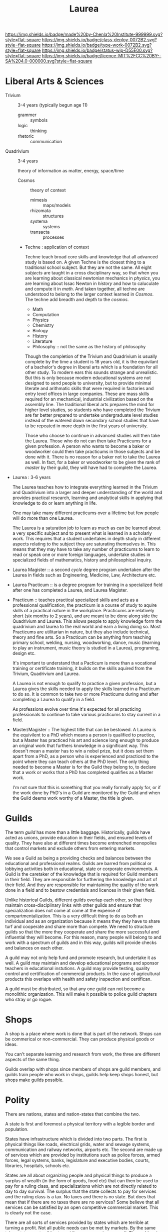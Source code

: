 #   -*- mode: org; fill-column: 60 -*-

#+TITLE: Laurea
#+STARTUP: showall
#+TOC: headlines 4
#+PROPERTY: filename
:PROPERTIES:
:CUSTOM_ID: 
:Name:      /home/deerpig/proj/chenla/saltmine/saltmine-laurea.org
:Created:   2017-11-14T17:49@Prek Leap (11.642600N-104.919210W)
:ID:        e65a6b41-c92b-4692-93df-459c69a98688
:VER:       563928663.293416097
:GEO:       48P-491193-1287029-15
:BXID:      proj:MBJ2-2706
:Class:     deploy
:Type:      work
:Status:    wip
:Licence:   MIT/CC BY-SA 4.0
:END:

[[https://img.shields.io/badge/made%20by-Chenla%20Institute-999999.svg?style=flat-square]] 
[[https://img.shields.io/badge/class-deploy-0072B2.svg?style=flat-square]]
[[https://img.shields.io/badge/type-work-0072B2.svg?style=flat-square]]
[[https://img.shields.io/badge/status-wip-D55E00.svg?style=flat-square]]
[[https://img.shields.io/badge/licence-MIT%2FCC%20BY--SA%204.0-000000.svg?style=flat-square]]


* Liberal Arts & Sciences

  - Trivium :: 3-4 years (typically begun age 11)
    - grammer   :: symbols
    - logic     :: thinking
    - rhetoric  :: communication

  - Quadrivium :: 3-4 years

    theory of information as matter, energy, space/time

    - Cosmos      :: theory of context
      - mimesis   :: maps/models
      - rhizomata :: structures
      - systema   :: systems 
      - transacta :: processes

    - Techne : application of context

      Techne teach broad core skills and knowledge that all advanced
      study is based on.  A given Techne is the closest thing to a
      traditional school subject.  But they are not the same.  All
      eight /subjects/ are taught in a cross disciplinary way, so that
      when you are learning about classical newtonian mechanics in
      /physics/, you are learning about Issac Newton in /history/ and
      how to caluculate and compute it in /math/.  And taken together,
      all techne are understood to belong to the larger context
      learned in /Cosmos/.  The techne add breadth and depth to the
      /cosmos/.

      - Math
      - Computation
      - Physics
      - Chemistry
      - Biology
      - History
      - Literature
      - Philosophy :: not the same as the history of philosophy

      Though the completion of the Trivium and Quadrivium is usually
      complete by the time a student is 18 years old, it is the
      equivilant of a bachelor's degree in liberal arts which is a
      foundation for all other study.  To modern ears this sounds
      strange and unrealistic.  But this is only because modern
      educational systems are not designed to send people to
      university, but to provide minimal literate and arithmatic
      skills that were required in factories and entry level offices
      in large companies.  These are mass skills required for an
      mechanical, industrial civilization based on the assembly line.
      The traditional liberal arts prepares the mind for higher level
      studies, so students who have completed the Trivium are far
      better prepared to undertake undergraduate level studies instead
      of the watered down secondary school studies that have to be
      repeated in more depth in the first years of university.

      Those who choose to continue in advanced studies will then take
      the Laurea.  Those who do not can then take Practicums for a
      given profession.  A person who wants to become a baker or
      woodworker could then take practicums in those subjects and be
      done with it.  There is no reason for a baker not to take the
      Laurea as well.  In fact, for a baker or woodworker to be given
      the rank of /master/ by their guild, they will have had to
      complete the Laurea.

  - Laurea : 3-6 years

    The Laurea teaches how to integrate everything learned in the
    Trivium and Quadrivium into a larger and deeper understanding of
    the world and provides practical research, learning and analytical
    skills in applying that knowledge to do or learn anything in life.

    One may take many different practicums over a lifetime but few
    people will do more than one Laurea.  

    The Laurea is a saturation job to learn as much as can be learned
    about a very specific subject and to present what is learned in a
    scholarly work.  This requires that a student undertakes in depth
    study in different aspects relating to the subject they are
    saturating themselves in.  This means that they may have to take
    any number of practicums to learn to read or speak one or more
    foreign languages, undertake studies in specialized fields of
    mathematics, history and philosophical inquiry.

  - Laurea Magister :: a second /cycle/ degree program undertaken
    after the Laurea in fields such as Engineering, Medicine, Law,
    Architecture etc.

  - Laurea Practicum :: is a degree program for training in a
    specialized field after one has completed a Laurea, and Laurea
    Magister.

  - Practicum :: teaches practical specialized skills and acts as a
    professional qualification, the practicum is a course of study to
    aquire skills of a practical nature in the workplace.  Practicums
    are relatively short (six months to 2 years), and are meant to be
    done along side the Quadrivium and Laurea.  This allows people to
    apply knowledge form the quadrivium and laurea to the real world
    and earn a living doing so.  Most Practicums are utilitarian in
    nature, but they also include technical, theory and fine arts.  So
    a Practicum can be anything from teaching primary school, welding,
    nursing, woodworking, dance, music (learning to play an
    instrument, music theory is studied in a Laurea), programing,
    design etc.

    It's important to understand that a Pacticum is more than a
    vocational training or certificate training, it builds on the
    skills aquired from the Trivium, Quadrivium and Laurea.

    A Laurea is not enough to qualify to practice a given profession,
    but a Laurea gives the skills needed to apply the skills learned
    in a Practicum to do so.  It is common to take two or more
    Practicums during and after completing a Laurea to qualify in a
    field.

    As professions evolve over time it's expected for all practicing
    professionals to continue to take various practicums to stay
    current in a field.

  - Master/Magister :: 
    The highest title that can be bestowed.  A Laurea is the
    equivilent to a PhD which means a person is qualified to practice, 
    but a Master has practiced his art and science long enough to
    produce an original work that furthers knowledge in a significant 
    way.  This doesn't mean a master has to win a nobel prize, but it
    does set them apart from a PhD, as a person who is experienced and
    practiced to the point where they can teach others at the PhD
    level.  The only thing needed to become a Master is for the Guild
    they belong to, to declare that a work or works that a PhD has 
    completed qualifies as a Master work.

    I'm not sure that this is something that you really formally apply 
    for, or if the work done by PhD's in a Guild are monitored by the
    Guild and when the Guild deems work worthy of a Master, the title 
    is given.

* Guilds

The term /guild/ has more than a little baggage.  Historically, guilds
have acted as unions, provide education in their fields, and ensured
levels of quality.  They have also at different times become
entrenched monopolies that control markets and exclude others from
entering markets.

We see a Guild as being a providing checks and balances between the
educational and professional realms.  Guilds are barred from political
or lobbying activities both in educational, state or corporate
environments.  A Guild is the caretaker of the knowledge that is
required for Guild members in their field.  They are responsible for
furthering the knowledge and art of their field. And they are
responsible for maintaining the quality of the work done in a field
and to bestow credentials and licences in their given field.

Unlike historical Guilds, different guilds overlap each other, so that
they maintain cross-disciplinary links with other guilds and ensure
that specialization does not come at come at the expense of
compartmentalization.  This is a very difficult thing to do as both an
individual and as an organization because it means they they have to
share turf and cooperate and share more than compete.  We need to
structure guilds so that the more they cooperate and share the more
successful and influential they will become.  For this reason, many
people will belong to and work with a spectrum of guilds and in this
way, guilds will provide checks and balances on each other.

A guild may not only help fund and promote research, but undertake it
as well.  A guild may maintain and develop educational programs and
sponsor teachers in educational instutions.  A guild may provide
testing, quality control and certification of commercial products.  In
the case of agricultural products this overlaps with health and safety
inspection and certifican. 

A guild must be distributed, so that any one guild can not become a
monolithic organization.  This will make it possible to police guild
chapters who stray or go rogue.

* Shops

A shop is a place where work is done that is part of the network.
Shops can be commerical or non-commercial.  They can produce physical
goods or ideas.

You can't separate learning and research from work, the three are
different aspects of the same thing.

Guilds overlap with shops since members of shops are guild members,
and guilds train people who work in shops, guilds help keep shops
honest, but shops make guilds possible.

* Polity

There are nations, states and nation-states that combine the two.

A state is first and foremost a physical territory with a legible
border and population.

States have infrastructure which is divided into two parts.  The first
is physical things like roads, electrical grids, water and sewage
systems, communication and railway networks, airports etc.  The second
are made up of services which are provided by institutions such as
police forces, armed forces, legal systems, banks, legislature and 
executive bodies, courts, libraries, hospitals, schools etc.

States are all about organizing people and physical things to produce
a surplus of wealth (in the form of goods, food etc) that can then be
used to pay for a ruling class, and specializations which are not
directly related to day to day survival.  The surplus that the state
collects to pay for services and the ruling class is a tax.  No taxes
and there is no state.  But does that mean that if there are no taxes
there are no services?  Some believe that all services can be satisfied
by an open competitive commercial market.  This is clearly not the
case.

There are all sorts of services provided by states which are terrible
at turning a profit.  Not all public needs can be met by markets.  By
the same token states are terrible at providing many services as well.
The problem is that states don't scale very well.  Humans seem to do
well in communities up to about 5,000 people in size and after that
hierarchical organization begin to errode the the quality of life,
liberty and freedom of many individuals and create wealth imbalances.

Is is possible to build an advanced technological civilization without
states?

To do so we need to:

  - keep local polities at or under 5,000 people.
  - provide physical infrastructure -- maintained roads, electricity,
    water, fuel, communications and waste management.
  - provide institutional services such as libraries, education, legal,
    enforcement, and commerce systems.
  - interconnect local polities with neighboring polities and ensure
    that any polity will be be able to interact with any other polity
    according to the same rules.
  - ensure freedom of expression, speech, and movement.

The problem is that the planet is not homogenous -- different places
have access to different kinds of resources.  Ensuring that this does
not result in power imbalances that screw things up is difficult.

Blockchain technology provides a mechanism for trustless networks to
take over many institutional services where transactions are taking
place between parties who are more than a single hop from each other.

We can automate large parts of supply and value chains -- if everyone
is basically using the same network and playing by the same rules a
lot of middlemen charging rents are eliminated.

No one can do everything alone, that's the fatal flaw that preppers
and homesteaders don't get until it's too late.  Its impractical for
most people to generate all of their own electricity, some or even
maybe most of it yes, but all, but for most places it's neither easy
or economical.

So let's look at structures larger than a 5K person polity.  Polities
can behave as parts of larger urban centers -- so a large city is just
a bunch of polities that are packed tightly together.

We can also group polities into bioregions -- that helps because they
will share the same climate, ecosystem, culture, language etc so it
won't be too difficult to establish an equitible egalitarian systems
for polities to interact and cooperate with each other.

There will be some very significant disparities between different
bioregions though in terms of population, agricultural production,
heating and cooling, rainfall etc.  I do think that on the whole, we
can get to the point where almost all bioregions can juggle things to
provide basic physical infrastructure and a majority of food produced
within the bioregion.  Shortfalls in one thing or another can be made
up by increasing production of what is easy to produce a surplus of
and trade with other bioregions.  This is classical economic theory.

But it's important that no polity or bioregion becomes too specialized
-- if every polity can produce 40% of their own core needs themselves
with the bioregion providing another 40%, the bioregion only needs to
trade for the last 20%.

That will take a huge amount of pressure off any one polity or
bioregion and reduce competition and wealth imbalances?  I'm not sure
that follows but it's something to think about.

There are some things that are still missing.  Heavy industry that
doesn't work well at small scales, and very large scale products that
can't be done by small communities.  Building a 747, or a container
ship, spaceships or a suspension bridge are things that require large
investment of capital, manpower and resources.

There are scientific and research projects that requires huge
resources -- how could we finance something like the Large Hadron
Collider?

My feeling is that these things could be financed by the network
itself -- the network will be taking a percentage of transactions to
finance itself, so it makes sense for some of that money to be used
for large scale projects.

The next problem is large scale coordination -- disaster relief, large
scale dislocation of populations, and working out what projects will
be done when and where.

We would need something like a world organization made up of
bioregions who could set priorities and coordinate projects, mediate
disputes between bioregions.  Again, since bioregions will be largely
self supporting, there won't be as much pressure for any one bioregion
to grab more than their share.  Funds can be set up for disaster
relief, and money pooled to provide large scale infrastructure loans
for things that would be difficult for a single bioregion to finance
themselves.
